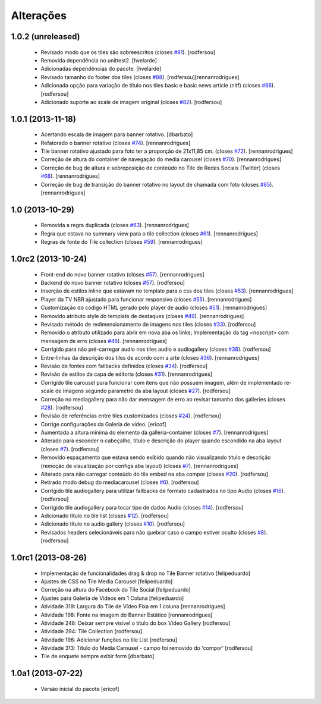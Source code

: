 Alterações
------------

1.0.2 (unreleased)
^^^^^^^^^^^^^^^^^^

  * Revisado modo que os tiles são sobreescritos (closes `#91`_).
    [rodfersou]
  * Removida dependência no unittest2.
    [hvelarde]
  * Adicionadas dependências do pacote.
    [hvelarde]
  * Revisado tamanho do footer dos tiles (closes `#88`_).
    [rodfersou][rennanrodrigues]
  * Adicionada opção para variação de título nos tiles basic e
    basic news article (nitf) (closes `#86`_).
    [rodfersou]
  * Adicionado suporte ao scale de imagem original (closes `#82`_).
    [rodfersou]


1.0.1 (2013-11-18)
^^^^^^^^^^^^^^^^^^^

  * Acertando escala de imagem para banner rotativo.
    [dbarbato]
  * Refatorado o banner rotativo (closes `#74`_).
    [rennanrodrigues]
  * Tile banner rotativo ajustado para foto ter a proporção de 21x11,85 cm. (closes `#72`_).
    [rennanrodrigues]
  * Correção de altura do container de navegação do media carousel (closes `#70`_).
    [rennanrodrigues]
  * Correção de bug de altura e sobreposição de conteúdo no Tile de Redes Sociais (Twitter)
    (closes `#68`_).
    [rennanrodrigues]
  * Correção de bug de transição do banner rotativo no layout de chamada com foto (closes `#65`_).
    [rennanrodrigues]


1.0 (2013-10-29)
^^^^^^^^^^^^^^^^^^^

  * Removida a regra duplicada (closes `#63`_).
    [rennanrodrigues]
  * Regra que estava no summary view para o tile collection (closes `#61`_).
    [rennanrodrigues]
  * Regras de fonte do Tile collection (closes `#59`_).
    [rennanrodrigues]


1.0rc2 (2013-10-24)
^^^^^^^^^^^^^^^^^^^

  * Front-end do novo banner rotativo  (closes `#57`_).
    [rennanrodrigues]
  * Backend do novo banner rotativo  (closes `#57`_).
    [rodfersou]
  * Inserção de estilos inline que estavam no template para o css dos tiles  (closes `#53`_).
    [rennanrodrigues]
  * Player da TV NBR ajustado para funcionar responsivo (closes `#55`_).
    [rennanrodrigues]
  * Customização do código HTML gerado pelo player de audio (closes `#51`_).
    [rennanrodrigues]
  * Removido atributo style do template de destaques (closes `#49`_).
    [rennanrodrigues]
  * Revisado método de redimensionamento de imagens nos tiles (closes `#33`_).
    [rodfersou]
  * Removido o atributo utilizado para abrir em nova aba os links;
    Implementação da tag <noscript> com mensagem de erro
    (closes `#46`_). [rennanrodrigues]
  * Corrigido para não pré-carregar audio nos tiles audio e audiogallery
    (closes `#38`_). [rodfersou]
  * Entre-linhas da descrição dos tiles de acordo com a arte
    (closes `#36`_). [rennanrodrigues]
  * Revisão de fontes com fallbacks definidos (closes `#34`_). [rodfersou]
  * Revisão de estilos da capa de editoria (closes `#31`_). [rennanrodrigues]
  * Corrigido tile carousel para funcionar com itens que não possuem imagem,
    além de implementado re-scale de imagens segundo parametro da aba
    layout (closes `#27`_). [rodfersou]
  * Correção no mediagallery para não dar mensagem de erro ao revisar tamanho
    dos galleries (closes `#28`_). [rodfersou]
  * Revisão de referências entre tiles customizados (closes `#24`_). [rodfersou]
  * Corrige configurações da Galeria de video. [ericof]
  * Aumentada a altura mínima do elemento da galleria-container (closes `#7`_).
    [rennanrodrigues]
  * Alterado para esconder o cabeçalho, título e descrição do player quando
    escondido na aba layout (closes `#7`_). [rodfersou]
  * Removido espaçamento que estava sendo exibido quando não visualizando título
    e descrição (remoção de visualização por configs aba layout) (closes `#7`_).
    [rennanrodrigues]
  * Alterado para não carregar conteúdo do tile embed na aba compor
    (closes `#20`_). [rodfersou]
  * Retirado modo debug do mediacarousel (closes `#6`_). [rodfersou]
  * Corrigido tile audiogallery para utilizar fallbacks de formato cadastrados
    no tipo Audio (closes `#16`_). [rodfersou]
  * Corrigido tile audiogallery para tocar tipo de dados Audio (closes `#14`_).
    [rodfersou]
  * Adicionado título no tile list (closes `#12`_). [rodfersou]
  * Adicionado título no audio gallery (closes `#10`_). [rodfersou]
  * Revisados headers selecionáveis para não quebrar caso o campo estiver oculto
    (closes `#8`_). [rodfersou]

1.0rc1 (2013-08-26)
^^^^^^^^^^^^^^^^^^^

  * Implementação de funcionalidades drag & drop no Tile Banner rotativo
    [felipeduardo]
  * Ajustes de CSS no Tile Media Carousel [felipeduardo]
  * Correção na altura do Facebook do Tile Social [felipeduardo]
  * Ajustes para Galeria de Vídeos em 1 Coluna [felipeduardo]
  * Atividade 319: Largura do Tile de Vídeo Fixa em 1 coluna [rennanrodrigues]
  * Atividade 198: Fonte na imagem do Banner Estático [rennanrodrigues]
  * Atividade 248: Deixar sempre visível o título do box Video Gallery
    [rodfersou]
  * Atividade 294: Tile Collection [rodfersou]
  * Atividade 196: Adicionar funções no tile List [rodfersou]
  * Atividade 313: Título do Media Carousel - campo foi removido do 'compor'
    [rodfersou]
  * Tile de enquete sempre exibir form [dbarbato]


1.0a1 (2013-07-22)
^^^^^^^^^^^^^^^^^^

  * Versão inicial do pacote
    [ericof]

.. _`#6`: https://github.com/plonegovbr/brasil.gov.tiles/issues/6
.. _`#7`: https://github.com/plonegovbr/brasil.gov.tiles/issues/7
.. _`#8`: https://github.com/plonegovbr/brasil.gov.tiles/issues/8
.. _`#10`: https://github.com/plonegovbr/brasil.gov.tiles/issues/10
.. _`#12`: https://github.com/plonegovbr/brasil.gov.tiles/issues/12
.. _`#14`: https://github.com/plonegovbr/brasil.gov.tiles/issues/14
.. _`#16`: https://github.com/plonegovbr/brasil.gov.tiles/issues/16
.. _`#20`: https://github.com/plonegovbr/brasil.gov.tiles/issues/20
.. _`#24`: https://github.com/plonegovbr/brasil.gov.tiles/issues/24
.. _`#27`: https://github.com/plonegovbr/brasil.gov.tiles/issues/27
.. _`#28`: https://github.com/plonegovbr/brasil.gov.tiles/issues/28
.. _`#31`: https://github.com/plonegovbr/brasil.gov.tiles/issues/31
.. _`#33`: https://github.com/plonegovbr/brasil.gov.tiles/issues/33
.. _`#34`: https://github.com/plonegovbr/brasil.gov.tiles/issues/34
.. _`#36`: https://github.com/plonegovbr/brasil.gov.tiles/issues/36
.. _`#38`: https://github.com/plonegovbr/brasil.gov.tiles/issues/38
.. _`#46`: https://github.com/plonegovbr/brasil.gov.tiles/issues/46
.. _`#49`: https://github.com/plonegovbr/brasil.gov.tiles/issues/49
.. _`#51`: https://github.com/plonegovbr/brasil.gov.tiles/issues/51
.. _`#53`: https://github.com/plonegovbr/brasil.gov.tiles/issues/53
.. _`#55`: https://github.com/plonegovbr/brasil.gov.tiles/issues/55
.. _`#57`: https://github.com/plonegovbr/brasil.gov.tiles/issues/57
.. _`#59`: https://github.com/plonegovbr/brasil.gov.tiles/issues/59
.. _`#61`: https://github.com/plonegovbr/brasil.gov.tiles/issues/61
.. _`#63`: https://github.com/plonegovbr/brasil.gov.tiles/issues/63
.. _`#65`: https://github.com/plonegovbr/brasil.gov.tiles/issues/65
.. _`#68`: https://github.com/plonegovbr/brasil.gov.tiles/issues/68
.. _`#70`: https://github.com/plonegovbr/brasil.gov.tiles/issues/70
.. _`#72`: https://github.com/plonegovbr/brasil.gov.tiles/issues/72
.. _`#74`: https://github.com/plonegovbr/brasil.gov.tiles/issues/74
.. _`#82`: https://github.com/plonegovbr/brasil.gov.tiles/issues/82
.. _`#86`: https://github.com/plonegovbr/brasil.gov.tiles/issues/86
.. _`#88`: https://github.com/plonegovbr/brasil.gov.tiles/issues/88
.. _`#91`: https://github.com/plonegovbr/brasil.gov.tiles/issues/91
